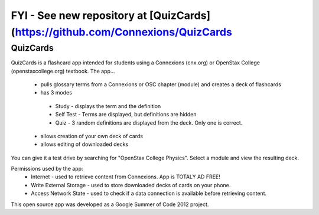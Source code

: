 FYI - See new repository at [QuizCards](https://github.com/Connexions/QuizCards
===================================================================================

==========
QuizCards
==========

QuizCards is a flashcard app intended for students using a Connexions (cnx.org) or OpenStax College (openstaxcollege.org) textbook.  The app...

 - pulls glossary terms from a Connexions or OSC chapter (module) and creates a deck of flashcards
 - has 3 modes
  - Study - displays the term and the definition
  - Self Test - Terms are displayed, but definitions are hidden
  - Quiz - 3 random definitions are displayed from the deck.  Only one is correct.
 - allows creation of your own deck of cards
 - allows editing of downloaded decks
 
You can give it a test drive by searching for "OpenStax College Physics".  Select a module and view the resulting deck.
 
Permissions used by the app:
 - Internet - used to retrieve content from Connexions. App is TOTALY AD FREE!
 - Write External Storage - used to store downloaded decks of cards on your phone.
 - Access Network State - used to check if a data connection is available before retrieving content.
 
This open source app was developed as a Google Summer of Code 2012 project.
